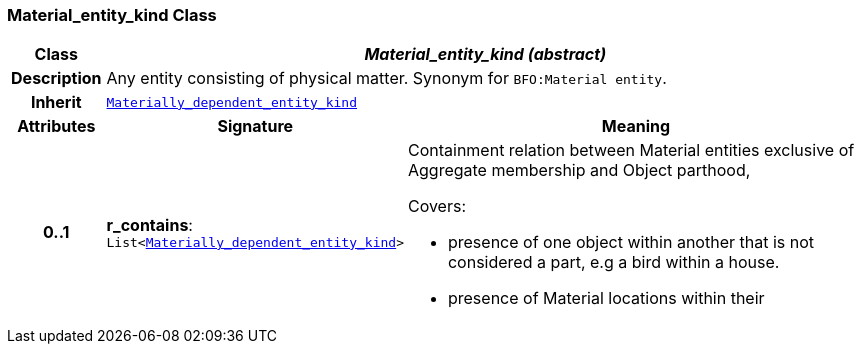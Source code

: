 === Material_entity_kind Class

[cols="^1,3,5"]
|===
h|*Class*
2+^h|*__Material_entity_kind (abstract)__*

h|*Description*
2+a|Any entity consisting of physical matter. Synonym for `BFO:Material entity`.

h|*Inherit*
2+|`<<_materially_dependent_entity_kind_class,Materially_dependent_entity_kind>>`

h|*Attributes*
^h|*Signature*
^h|*Meaning*

h|*0..1*
|*r_contains*: `List<<<_materially_dependent_entity_kind_class,Materially_dependent_entity_kind>>>`
a|Containment relation between Material entities exclusive of Aggregate membership and Object parthood,

Covers:

* presence of one object within another that is not considered a part, e.g a bird within a house.
* presence of Material locations within their
|===
